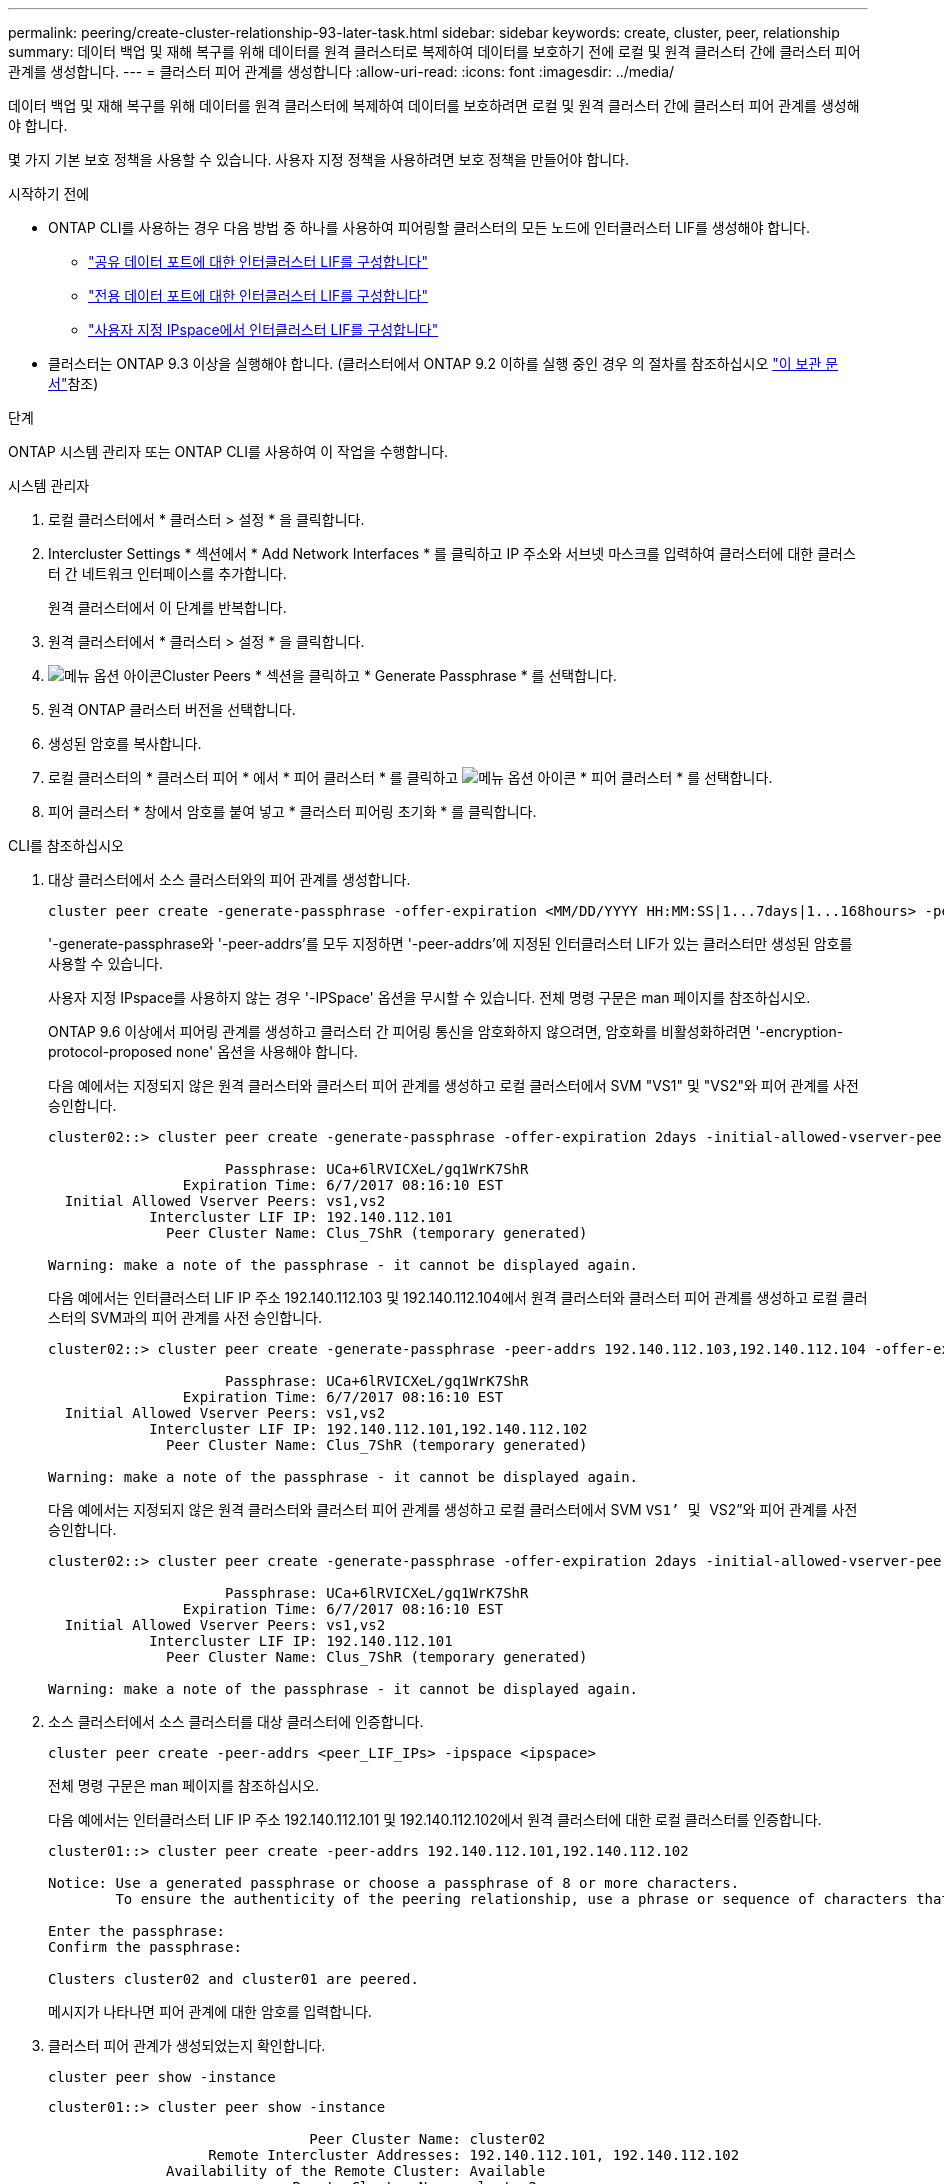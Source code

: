 ---
permalink: peering/create-cluster-relationship-93-later-task.html 
sidebar: sidebar 
keywords: create, cluster, peer, relationship 
summary: 데이터 백업 및 재해 복구를 위해 데이터를 원격 클러스터로 복제하여 데이터를 보호하기 전에 로컬 및 원격 클러스터 간에 클러스터 피어 관계를 생성합니다. 
---
= 클러스터 피어 관계를 생성합니다
:allow-uri-read: 
:icons: font
:imagesdir: ../media/


[role="lead"]
데이터 백업 및 재해 복구를 위해 데이터를 원격 클러스터에 복제하여 데이터를 보호하려면 로컬 및 원격 클러스터 간에 클러스터 피어 관계를 생성해야 합니다.

몇 가지 기본 보호 정책을 사용할 수 있습니다. 사용자 지정 정책을 사용하려면 보호 정책을 만들어야 합니다.

.시작하기 전에
* ONTAP CLI를 사용하는 경우 다음 방법 중 하나를 사용하여 피어링할 클러스터의 모든 노드에 인터클러스터 LIF를 생성해야 합니다.
+
** link:configure-intercluster-lifs-share-data-ports-task.html["공유 데이터 포트에 대한 인터클러스터 LIF를 구성합니다"]
** link:configure-intercluster-lifs-use-dedicated-ports-task.html["전용 데이터 포트에 대한 인터클러스터 LIF를 구성합니다"]
** link:configure-intercluster-lifs-use-ports-own-networks-task.html["사용자 지정 IPspace에서 인터클러스터 LIF를 구성합니다"]


* 클러스터는 ONTAP 9.3 이상을 실행해야 합니다. (클러스터에서 ONTAP 9.2 이하를 실행 중인 경우 의 절차를 참조하십시오 link:https://library.netapp.com/ecm/ecm_download_file/ECMLP2494079["이 보관 문서"^]참조)


.단계
ONTAP 시스템 관리자 또는 ONTAP CLI를 사용하여 이 작업을 수행합니다.

[role="tabbed-block"]
====
.시스템 관리자
--
. 로컬 클러스터에서 * 클러스터 > 설정 * 을 클릭합니다.
. Intercluster Settings * 섹션에서 * Add Network Interfaces * 를 클릭하고 IP 주소와 서브넷 마스크를 입력하여 클러스터에 대한 클러스터 간 네트워크 인터페이스를 추가합니다.
+
원격 클러스터에서 이 단계를 반복합니다.

. 원격 클러스터에서 * 클러스터 > 설정 * 을 클릭합니다.
. image:icon_kabob.gif["메뉴 옵션 아이콘"]Cluster Peers * 섹션을 클릭하고 * Generate Passphrase * 를 선택합니다.
. 원격 ONTAP 클러스터 버전을 선택합니다.
. 생성된 암호를 복사합니다.
. 로컬 클러스터의 * 클러스터 피어 * 에서 * 피어 클러스터 * 를 클릭하고 image:icon_kabob.gif["메뉴 옵션 아이콘"] * 피어 클러스터 * 를 선택합니다.
. 피어 클러스터 * 창에서 암호를 붙여 넣고 * 클러스터 피어링 초기화 * 를 클릭합니다.


--
.CLI를 참조하십시오
--
. 대상 클러스터에서 소스 클러스터와의 피어 관계를 생성합니다.
+
[source, cli]
----
cluster peer create -generate-passphrase -offer-expiration <MM/DD/YYYY HH:MM:SS|1...7days|1...168hours> -peer-addrs <peer_LIF_IPs> -initial-allowed-vserver-peers <svm_name|*> -ipspace <ipspace>
----
+
'-generate-passphrase와 '-peer-addrs'를 모두 지정하면 '-peer-addrs'에 지정된 인터클러스터 LIF가 있는 클러스터만 생성된 암호를 사용할 수 있습니다.

+
사용자 지정 IPspace를 사용하지 않는 경우 '-IPSpace' 옵션을 무시할 수 있습니다. 전체 명령 구문은 man 페이지를 참조하십시오.

+
ONTAP 9.6 이상에서 피어링 관계를 생성하고 클러스터 간 피어링 통신을 암호화하지 않으려면, 암호화를 비활성화하려면 '-encryption-protocol-proposed none' 옵션을 사용해야 합니다.

+
다음 예에서는 지정되지 않은 원격 클러스터와 클러스터 피어 관계를 생성하고 로컬 클러스터에서 SVM "VS1" 및 "VS2"와 피어 관계를 사전 승인합니다.

+
[listing]
----
cluster02::> cluster peer create -generate-passphrase -offer-expiration 2days -initial-allowed-vserver-peers vs1,vs2

                     Passphrase: UCa+6lRVICXeL/gq1WrK7ShR
                Expiration Time: 6/7/2017 08:16:10 EST
  Initial Allowed Vserver Peers: vs1,vs2
            Intercluster LIF IP: 192.140.112.101
              Peer Cluster Name: Clus_7ShR (temporary generated)

Warning: make a note of the passphrase - it cannot be displayed again.
----
+
다음 예에서는 인터클러스터 LIF IP 주소 192.140.112.103 및 192.140.112.104에서 원격 클러스터와 클러스터 피어 관계를 생성하고 로컬 클러스터의 SVM과의 피어 관계를 사전 승인합니다.

+
[listing]
----
cluster02::> cluster peer create -generate-passphrase -peer-addrs 192.140.112.103,192.140.112.104 -offer-expiration 2days -initial-allowed-vserver-peers *

                     Passphrase: UCa+6lRVICXeL/gq1WrK7ShR
                Expiration Time: 6/7/2017 08:16:10 EST
  Initial Allowed Vserver Peers: vs1,vs2
            Intercluster LIF IP: 192.140.112.101,192.140.112.102
              Peer Cluster Name: Clus_7ShR (temporary generated)

Warning: make a note of the passphrase - it cannot be displayed again.
----
+
다음 예에서는 지정되지 않은 원격 클러스터와 클러스터 피어 관계를 생성하고 로컬 클러스터에서 SVM ``VS1’ 및 ``VS2”와 피어 관계를 사전 승인합니다.

+
[listing]
----
cluster02::> cluster peer create -generate-passphrase -offer-expiration 2days -initial-allowed-vserver-peers vs1,vs2

                     Passphrase: UCa+6lRVICXeL/gq1WrK7ShR
                Expiration Time: 6/7/2017 08:16:10 EST
  Initial Allowed Vserver Peers: vs1,vs2
            Intercluster LIF IP: 192.140.112.101
              Peer Cluster Name: Clus_7ShR (temporary generated)

Warning: make a note of the passphrase - it cannot be displayed again.
----
. 소스 클러스터에서 소스 클러스터를 대상 클러스터에 인증합니다.
+
[source, cli]
----
cluster peer create -peer-addrs <peer_LIF_IPs> -ipspace <ipspace>
----
+
전체 명령 구문은 man 페이지를 참조하십시오.

+
다음 예에서는 인터클러스터 LIF IP 주소 192.140.112.101 및 192.140.112.102에서 원격 클러스터에 대한 로컬 클러스터를 인증합니다.

+
[listing]
----
cluster01::> cluster peer create -peer-addrs 192.140.112.101,192.140.112.102

Notice: Use a generated passphrase or choose a passphrase of 8 or more characters.
        To ensure the authenticity of the peering relationship, use a phrase or sequence of characters that would be hard to guess.

Enter the passphrase:
Confirm the passphrase:

Clusters cluster02 and cluster01 are peered.
----
+
메시지가 나타나면 피어 관계에 대한 암호를 입력합니다.

. 클러스터 피어 관계가 생성되었는지 확인합니다.
+
[source, cli]
----
cluster peer show -instance
----
+
[listing]
----
cluster01::> cluster peer show -instance

                               Peer Cluster Name: cluster02
                   Remote Intercluster Addresses: 192.140.112.101, 192.140.112.102
              Availability of the Remote Cluster: Available
                             Remote Cluster Name: cluster2
                             Active IP Addresses: 192.140.112.101, 192.140.112.102
                           Cluster Serial Number: 1-80-123456
                  Address Family of Relationship: ipv4
            Authentication Status Administrative: no-authentication
               Authentication Status Operational: absent
                                Last Update Time: 02/05 21:05:41
                    IPspace for the Relationship: Default
----
. 피어 관계에서 노드의 접속 상태와 상태를 확인합니다.
+
[source, cli]
----
cluster peer health show
----
+
[listing]
----
cluster01::> cluster peer health show
Node       cluster-Name                Node-Name
             Ping-Status               RDB-Health Cluster-Health  Avail…
---------- --------------------------- ---------  --------------- --------
cluster01-01
           cluster02                   cluster02-01
             Data: interface_reachable
             ICMP: interface_reachable true       true            true
                                       cluster02-02
             Data: interface_reachable
             ICMP: interface_reachable true       true            true
cluster01-02
           cluster02                   cluster02-01
             Data: interface_reachable
             ICMP: interface_reachable true       true            true
                                       cluster02-02
             Data: interface_reachable
             ICMP: interface_reachable true       true            true
----


--
====


== ONTAP에서 이 작업을 수행하는 다른 방법

[cols="2"]
|===
| 에서 이러한 작업을 수행하려면... | 이 콘텐츠 보기... 


| System Manager Classic(ONTAP 9.7 이하에서 사용 가능) | link:https://docs.netapp.com/us-en/ontap-system-manager-classic/volume-disaster-prep/index.html["볼륨 재해 복구 준비 개요"^] 
|===